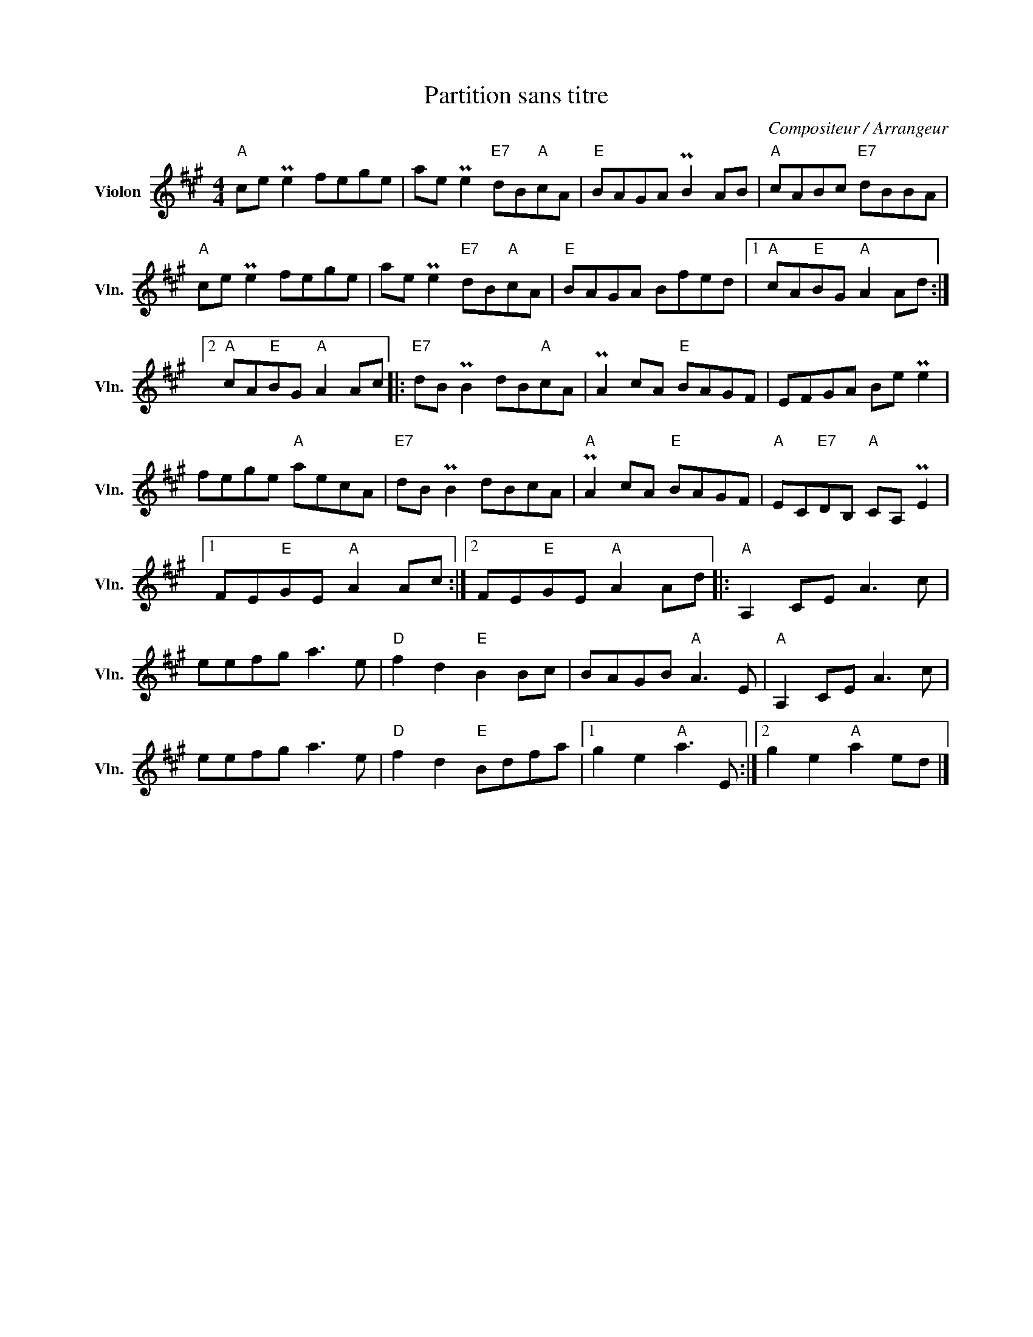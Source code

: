 X:1
T:Partition sans titre
C:Compositeur / Arrangeur
L:1/8
M:4/4
I:linebreak $
K:A
V:1 treble nm="Violon" snm="Vln."
V:1
"A" ce Pe2 fege | ae Pe2"E7" dB"A"cA |"E" BAGA PB2 AB |"A" cABc"E7" dBBA |"A" ce Pe2 fege | %5
 ae Pe2"E7" dB"A"cA |"E" BAGA Bfed |1"A" cA"E"BG"A" A2 Ad :|2"A" cA"E"BG"A" A2 Ac |: %9
"E7" dB PB2 dB"A"cA | PA2 cA"E" BAGF | EFGA Be Pe2 | fege"A" aecA |"E7" dB PB2 dBcA | %14
"A" PA2 cA"E" BAGF |"A" EC"E7"DB,"A" CA, PE2 |1 FE"E"GE"A" A2 Ac :|2 FE"E"GE"A" A2 Ad |: %18
"A" A,2 CE A3 c | eefg a3 e |"D" f2 d2"E" B2 Bc | BAGB"A" A3 E |"A" A,2 CE A3 c | eefg a3 e | %24
"D" f2 d2"E" Bdfa |1 g2 e2"A" a3 E :|2 g2 e2"A" a2 ed |] %27
